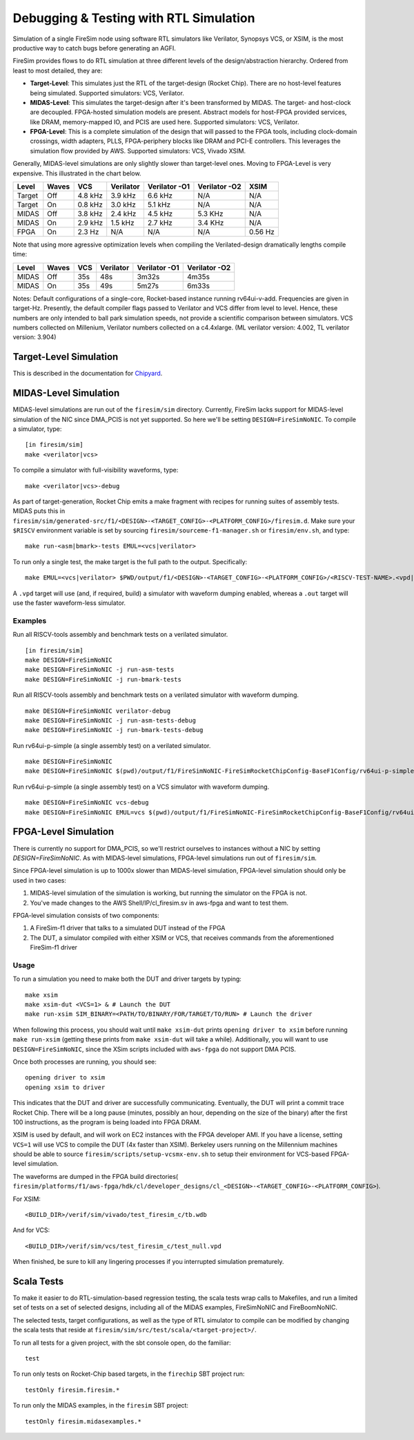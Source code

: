 Debugging & Testing with RTL Simulation
=======================================

Simulation of a single FireSim node using software RTL simulators like
Verilator, Synopsys VCS, or XSIM, is the most productive way to catch bugs
before generating an AGFI.

FireSim provides flows to do RTL simulation at three different levels of
the design/abstraction hierarchy. Ordered from least to most detailed, they are:

- **Target-Level**: This simulates just the RTL of the target-design (Rocket
  Chip). There are no host-level features being simulated. Supported
  simulators: VCS, Verilator.
- **MIDAS-Level**: This simulates the target-design after it's been transformed
  by MIDAS.  The target- and host-clock are decoupled. FPGA-hosted simulation
  models are present.  Abstract models for host-FPGA provided services, like
  DRAM, memory-mapped IO, and PCIS are used here. Supported simulators: VCS,
  Verilator.
- **FPGA-Level**: This is a complete simulation of the design that will passed
  to the FPGA tools, including clock-domain crossings, width adapters, PLLS,
  FPGA-periphery blocks like DRAM and PCI-E controllers. This leverages the
  simulation flow provided by AWS. Supported simulators: VCS, Vivado XSIM.


Generally, MIDAS-level simulations are only slightly slower than target-level
ones. Moving to FPGA-Level is very expensive. This illustrated in the chart
below.

====== ===== =======  ========= ============= ============= =======
Level  Waves VCS      Verilator Verilator -O1 Verilator -O2 XSIM
====== ===== =======  ========= ============= ============= =======
Target Off   4.8 kHz  3.9 kHz   6.6 kHz       N/A           N/A
Target On    0.8 kHz  3.0 kHz   5.1 kHz       N/A           N/A
MIDAS  Off   3.8 kHz  2.4 kHz   4.5 kHz       5.3 KHz       N/A
MIDAS  On    2.9 kHz  1.5 kHz   2.7 kHz       3.4 KHz       N/A
FPGA   On    2.3  Hz  N/A       N/A           N/A           0.56 Hz
====== ===== =======  ========= ============= ============= =======

Note that using more agressive optimization levels when compiling the
Verilated-design dramatically lengths compile time:

====== ===== =======  ========= ============= =============
Level  Waves VCS      Verilator Verilator -O1 Verilator -O2
====== ===== =======  ========= ============= =============
MIDAS  Off   35s      48s       3m32s         4m35s
MIDAS  On    35s      49s       5m27s         6m33s
====== ===== =======  ========= ============= =============

Notes: Default configurations of a single-core, Rocket-based instance running
rv64ui-v-add. Frequencies are given in target-Hz. Presently, the default
compiler flags passed to Verilator and VCS differ from level to level. Hence,
these numbers are only intended to ball park simulation speeds, not provide a
scientific comparison between simulators. VCS numbers collected on Millenium,
Verilator numbers collected on a c4.4xlarge. (ML verilator version: 4.002, TL
verilator version: 3.904)

Target-Level Simulation
--------------------------

This is described in the documentation for `Chipyard <https://chipyard.readthedocs.io/en/latest/Simulation/Software-RTL-Simulators.html>`_.

MIDAS-Level Simulation
------------------------

MIDAS-level simulations are run out of the ``firesim/sim`` directory. Currently, FireSim
lacks support for MIDAS-level simulation of the NIC since DMA\_PCIS is not yet
supported. So here we'll be setting ``DESIGN=FireSimNoNIC``. To compile a simulator,
type:

::

    [in firesim/sim]
    make <verilator|vcs>

To compile a simulator with full-visibility waveforms, type:

::

    make <verilator|vcs>-debug

As part of target-generation, Rocket Chip emits a make fragment with recipes
for running suites of assembly tests. MIDAS puts this in
``firesim/sim/generated-src/f1/<DESIGN>-<TARGET_CONFIG>-<PLATFORM_CONFIG>/firesim.d``.
Make sure your ``$RISCV`` environment variable is set by sourcing
``firesim/sourceme-f1-manager.sh`` or ``firesim/env.sh``, and type:

::

    make run-<asm|bmark>-tests EMUL=<vcs|verilator>


To run only a single test, the make target is the full path to the output.
Specifically:

::

    make EMUL=<vcs|verilator> $PWD/output/f1/<DESIGN>-<TARGET_CONFIG>-<PLATFORM_CONFIG>/<RISCV-TEST-NAME>.<vpd|out>

A ``.vpd`` target will use (and, if required, build) a simulator with waveform dumping enabled,
whereas a ``.out`` target will use the faster waveform-less simulator.


--------
Examples
--------

Run all RISCV-tools assembly and benchmark tests on a verilated simulator.

::

    [in firesim/sim]
    make DESIGN=FireSimNoNIC
    make DESIGN=FireSimNoNIC -j run-asm-tests
    make DESIGN=FireSimNoNIC -j run-bmark-tests
    
Run all RISCV-tools assembly and benchmark tests on a verilated simulator with waveform dumping.

::

    make DESIGN=FireSimNoNIC verilator-debug
    make DESIGN=FireSimNoNIC -j run-asm-tests-debug
    make DESIGN=FireSimNoNIC -j run-bmark-tests-debug

Run rv64ui-p-simple (a single assembly test) on a verilated simulator.

::

    make DESIGN=FireSimNoNIC
    make DESIGN=FireSimNoNIC $(pwd)/output/f1/FireSimNoNIC-FireSimRocketChipConfig-BaseF1Config/rv64ui-p-simple.out

Run rv64ui-p-simple (a single assembly test) on a VCS simulator with waveform dumping.

::


    make DESIGN=FireSimNoNIC vcs-debug
    make DESIGN=FireSimNoNIC EMUL=vcs $(pwd)/output/f1/FireSimNoNIC-FireSimRocketChipConfig-BaseF1Config/rv64ui-p-simple.vpd


FPGA-Level Simulation
----------------------------

There is currently no support for DMA\_PCIS, so
we'll restrict ourselves to instances without a NIC by setting `DESIGN=FireSimNoNIC`.  As
with MIDAS-level simulations, FPGA-level simulations run out of
``firesim/sim``.

Since FPGA-level simulation is up to 1000x slower than MIDAS-level simulation,
FPGA-level simulation should only be used in two cases:

1. MIDAS-level simulation of the simulation is working, but running the
   simulator on the FPGA is not.
2. You've made changes to the AWS Shell/IP/cl\_firesim.sv in aws-fpga
   and want to test them.

FPGA-level simulation consists of two components:

1. A FireSim-f1 driver that talks to a simulated DUT instead of the FPGA
2. The DUT, a simulator compiled with either XSIM or VCS, that receives commands from the aforementioned
   FireSim-f1 driver

-----
Usage
-----

To run a simulation you need to make both the DUT and driver targets by typing:

::

    make xsim
    make xsim-dut <VCS=1> & # Launch the DUT
    make run-xsim SIM_BINARY=<PATH/TO/BINARY/FOR/TARGET/TO/RUN> # Launch the driver


When following this process, you should wait until ``make xsim-dut`` prints
``opening driver to xsim`` before running ``make run-xsim`` (getting these prints from
``make xsim-dut`` will take a while). Additionally, you will want to use
``DESIGN=FireSimNoNIC``, since the XSim scripts included with ``aws-fpga`` do
not support DMA PCIS.

Once both processes are running, you should see:

::

    opening driver to xsim
    opening xsim to driver

This indicates that the DUT and driver are successfully communicating.
Eventually, the DUT will print a commit trace Rocket Chip. There will
be a long pause (minutes, possibly an hour, depending on the size of the
binary) after the first 100 instructions, as the program is being loaded
into FPGA DRAM.

XSIM is used by default, and will work on EC2 instances with the FPGA developer
AMI.  If you have a license, setting ``VCS=1`` will use VCS to compile the DUT
(4x faster than XSIM). Berkeley users running on the Millennium machines should
be able to source ``firesim/scripts/setup-vcsmx-env.sh`` to setup their
environment for VCS-based FPGA-level simulation.

The waveforms are dumped in the FPGA build directories(
``firesim/platforms/f1/aws-fpga/hdk/cl/developer_designs/cl_<DESIGN>-<TARGET_CONFIG>-<PLATFORM_CONFIG>``).

For XSIM:

::

    <BUILD_DIR>/verif/sim/vivado/test_firesim_c/tb.wdb

And for VCS:

::

    <BUILD_DIR>/verif/sim/vcs/test_firesim_c/test_null.vpd


When finished, be sure to kill any lingering processes if you interrupted simulation prematurely.

Scala Tests
-----------

To make it easier to do RTL-simulation-based regression testing, the scala
tests wrap calls to Makefiles, and run a limited set of tests on a set of selected
designs, including all of the MIDAS examples, FireSimNoNIC and FireBoomNoNIC.

The selected tests, target configurations, as well as the type of RTL simulator
to compile can be modified by changing the scala tests that reside at
``firesim/sim/src/test/scala/<target-project>/``.

To run all tests for a given project, with the sbt console open, do the familiar:

::

    test

To run only tests on Rocket-Chip based targets, in the ``firechip`` SBT project run:

::

    testOnly firesim.firesim.*

To run only the MIDAS examples, in the ``firesim`` SBT project:

::

    testOnly firesim.midasexamples.*

